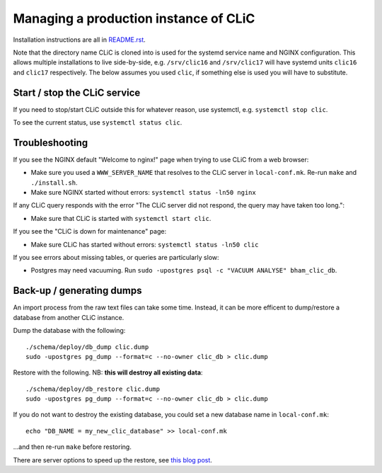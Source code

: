 Managing a production instance of CLiC
======================================

Installation instructions are all in `README.rst <../README.rst>`__.

Note that the directory name CLiC is cloned into is used for the systemd service name and NGINX configuration.
This allows multiple installations to live side-by-side, e.g. ``/srv/clic16`` and ``/srv/clic17`` will have systemd units ``clic16`` and ``clic17`` respectively.
The below assumes you used ``clic``, if something else is used you will have to substitute.

Start / stop the CLiC service
-----------------------------

If you need to stop/start CLiC outside this for whatever reason, use systemctl,
e.g. ``systemctl stop clic``.

To see the current status, use ``systemctl status clic``.

Troubleshooting
---------------

If you see the NGINX default "Welcome to nginx!" page when trying to use CLiC from a web browser:

* Make sure you used a ``WWW_SERVER_NAME`` that resolves to the CLiC server in ``local-conf.mk``. Re-run ``make`` and ``./install.sh``.
* Make sure NGINX started without errors: ``systemctl status -ln50 nginx``

If any CLiC query responds with the error "The CLiC server did not respond, the query may have taken too long.":

* Make sure that CLiC is started with ``systemctl start clic``.

If you see the "CLiC is down for maintenance" page:

* Make sure CLiC has started without errors: ``systemctl status -ln50 clic``

If you see errors about missing tables, or queries are particularly slow:

* Postgres may need vacuuming. Run ``sudo -upostgres psql -c "VACUUM ANALYSE" bham_clic_db``.

Back-up / generating dumps
--------------------------

An import process from the raw text files can take some time.
Instead, it can be more efficent to dump/restore a database from another CLiC
instance.

Dump the database with the following::

    ./schema/deploy/db_dump clic.dump
    sudo -upostgres pg_dump --format=c --no-owner clic_db > clic.dump

Restore with the following. NB: **this will destroy all existing data**::

    ./schema/deploy/db_restore clic.dump
    sudo -upostgres pg_dump --format=c --no-owner clic_db > clic.dump

If you do not want to destroy the existing database, you could set a new database name in ``local-conf.mk``::

    echo "DB_NAME = my_new_clic_database" >> local-conf.mk

...and then re-run ``make`` before restoring.

There are server options to speed up the restore, see `this blog post <http://www.databasesoup.com/2014/09/settings-for-fast-pgrestore.html>`__.
